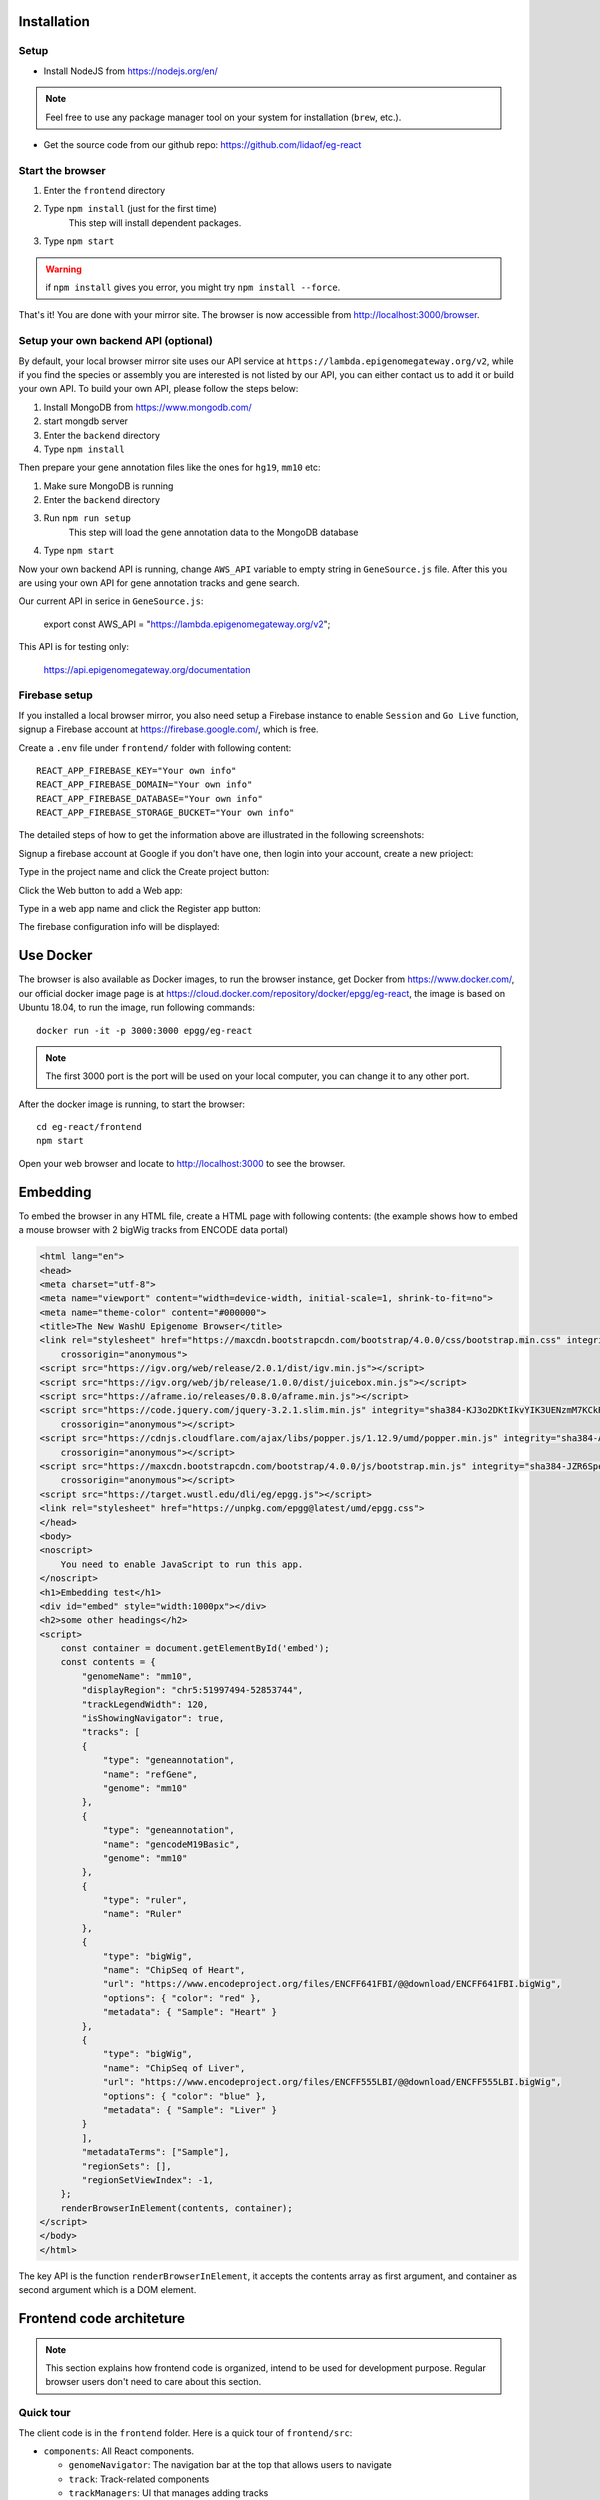 Installation
============

Setup
-----

* Install NodeJS from https://nodejs.org/en/

.. note:: Feel free to use any package manager tool on your system for installation (``brew``\ , etc.).

* Get the source code from our github repo: https://github.com/lidaof/eg-react

Start the browser
-----------------

#. Enter the ``frontend`` directory
#. Type ``npm install`` (just for the first time)
    This step will install dependent packages.
#. Type ``npm start``

.. warning:: if ``npm install`` gives you error, you might try ``npm install --force``.

That's it! You are done with your mirror site.
The browser is now accessible from http://localhost:3000/browser.

Setup your own backend API (optional)
-------------------------------------

By default, your local browser mirror site uses our API service at ``https://lambda.epigenomegateway.org/v2``,
while if you find the species or assembly you are interested is not listed by our API, you can either contact us to add
it or build your own API. To build your own API, please follow the steps below:

#. Install MongoDB from https://www.mongodb.com/
#. start mongdb server
#. Enter the ``backend`` directory
#. Type ``npm install``

Then prepare your gene annotation files like the ones for ``hg19``, ``mm10`` etc:

#. Make sure MongoDB is running
#. Enter the ``backend`` directory
#. Run ``npm run setup``
    This step will load the gene annotation data to the MongoDB database
#. Type ``npm start``

Now your own backend API is running, change ``AWS_API`` variable to empty string in ``GeneSource.js`` file.
After this you are using your own API for gene annotation tracks and gene search.

Our current API in serice in ``GeneSource.js``:

    export const AWS_API = "https://lambda.epigenomegateway.org/v2";

This API is for testing only:

    https://api.epigenomegateway.org/documentation

.. _Firebase_setup:

Firebase setup
--------------

If you installed a local browser mirror, you also need setup a Firebase instance to enable ``Session`` and ``Go Live``
function, signup a Firebase account at https://firebase.google.com/, which is free.

Create a ``.env`` file under ``frontend/`` folder with following content::

    REACT_APP_FIREBASE_KEY="Your own info"
    REACT_APP_FIREBASE_DOMAIN="Your own info"
    REACT_APP_FIREBASE_DATABASE="Your own info"
    REACT_APP_FIREBASE_STORAGE_BUCKET="Your own info"

The detailed steps of how to get the information above are illustrated in the following screenshots:

Signup a firebase account at Google if you don't have one, then login into your account, create a new prioject:

.. image:: _static/fire1.png

Type in the project name and click the Create project button:

.. image:: _static/fire2.png

Click the Web button to add a Web app:

.. image:: _static/fire3.png

Type in a web app name and click the Register app button:

.. image:: _static/fire4.png

The firebase configuration info will be displayed:

.. image:: _static/fire5.png

Use Docker
==========

The browser is also available as Docker images, to run the browser instance,
get Docker from https://www.docker.com/, our official docker image page is
at https://cloud.docker.com/repository/docker/epgg/eg-react, the image is based
on Ubuntu 18.04, to run the image, run following commands::

    docker run -it -p 3000:3000 epgg/eg-react

.. note:: The first 3000 port is the port will be used on your local computer, you can
          change it to any other port.

After the docker image is running, to start the browser::

    cd eg-react/frontend
    npm start

Open your web browser and locate to http://localhost:3000 to see the browser.

Embedding
=========

To embed the browser in any HTML file, create a HTML page with following contents: (the example shows how to embed a mouse browser with 2 bigWig tracks from ENCODE data portal)

.. code-block:: html

    <html lang="en">
    <head>
    <meta charset="utf-8">
    <meta name="viewport" content="width=device-width, initial-scale=1, shrink-to-fit=no">
    <meta name="theme-color" content="#000000">
    <title>The New WashU Epigenome Browser</title>
    <link rel="stylesheet" href="https://maxcdn.bootstrapcdn.com/bootstrap/4.0.0/css/bootstrap.min.css" integrity="sha384-Gn5384xqQ1aoWXA+058RXPxPg6fy4IWvTNh0E263XmFcJlSAwiGgFAW/dAiS6JXm"
        crossorigin="anonymous">
    <script src="https://igv.org/web/release/2.0.1/dist/igv.min.js"></script> 
    <script src="https://igv.org/web/jb/release/1.0.0/dist/juicebox.min.js"></script> 
    <script src="https://aframe.io/releases/0.8.0/aframe.min.js"></script> 
    <script src="https://code.jquery.com/jquery-3.2.1.slim.min.js" integrity="sha384-KJ3o2DKtIkvYIK3UENzmM7KCkRr/rE9/Qpg6aAZGJwFDMVNA/GpGFF93hXpG5KkN"
        crossorigin="anonymous"></script> 
    <script src="https://cdnjs.cloudflare.com/ajax/libs/popper.js/1.12.9/umd/popper.min.js" integrity="sha384-ApNbgh9B+Y1QKtv3Rn7W3mgPxhU9K/ScQsAP7hUibX39j7fakFPskvXusvfa0b4Q"
        crossorigin="anonymous"></script> 
    <script src="https://maxcdn.bootstrapcdn.com/bootstrap/4.0.0/js/bootstrap.min.js" integrity="sha384-JZR6Spejh4U02d8jOt6vLEHfe/JQGiRRSQQxSfFWpi1MquVdAyjUar5+76PVCmYl"
        crossorigin="anonymous"></script> 
    <script src="https://target.wustl.edu/dli/eg/epgg.js"></script>
    <link rel="stylesheet" href="https://unpkg.com/epgg@latest/umd/epgg.css">
    </head>
    <body>
    <noscript>
        You need to enable JavaScript to run this app.
    </noscript>
    <h1>Embedding test</h1>
    <div id="embed" style="width:1000px"></div>
    <h2>some other headings</h2>
    <script>
        const container = document.getElementById('embed');
        const contents = { 
            "genomeName": "mm10", 
            "displayRegion": "chr5:51997494-52853744",
            "trackLegendWidth": 120, 
            "isShowingNavigator": true,
            "tracks": [
            { 
                "type": "geneannotation", 
                "name": "refGene", 
                "genome": "mm10"
            }, 
            { 
                "type": "geneannotation", 
                "name": "gencodeM19Basic", 
                "genome": "mm10"
            }, 
            { 
                "type": "ruler", 
                "name": "Ruler" 
            }, 
            { 
                "type": "bigWig", 
                "name": "ChipSeq of Heart", 
                "url": "https://www.encodeproject.org/files/ENCFF641FBI/@@download/ENCFF641FBI.bigWig", 
                "options": { "color": "red" }, 
                "metadata": { "Sample": "Heart" }
            },
            { 
                "type": "bigWig", 
                "name": "ChipSeq of Liver", 
                "url": "https://www.encodeproject.org/files/ENCFF555LBI/@@download/ENCFF555LBI.bigWig", 
                "options": { "color": "blue" }, 
                "metadata": { "Sample": "Liver" }
            }
            ], 
            "metadataTerms": ["Sample"], 
            "regionSets": [], 
            "regionSetViewIndex": -1, 
        };
        renderBrowserInElement(contents, container);
    </script> 
    </body>
    </html>

The key API is the function ``renderBrowserInElement``, it accepts the contents array as first argument, and container as second argument which is a DOM element.

Frontend code architeture
==========================

.. note:: This section explains how frontend code is organized, intend to be used for development purpose.
          Regular browser users don't need to care about this section.

Quick tour
----------

The client code is in the ``frontend`` folder.  Here is a quick tour of ``frontend/src``\ :

* ``components``\ : All React components.

  * ``genomeNavigator``\ : The navigation bar at the top that allows users to navigate
  * ``track``\ : Track-related components
  * ``trackManagers``\ : UI that manages adding tracks

* ``dataSources``\ : API calls, AJAX calls, database connections, etc. that get data to display.
* ``model``\ : Data models.
* ``stories``\ : Stories for Storybook on which unit tests depend.
* ``vendor``\ : 3rd-party libraries that are not in NPM.

Suggested order of reading
--------------------------

If you plan to understand the app as a whole here is a suggested order to read the code in:

#. ``Feature``\ : A feature or annotation in the genome.
#. ``NavigationContext``\ : A list of ``Feature``\ s  that represent everywhere a user can navigate. If the ``Feature``\ s are
   actually entire chromosomes then the user can effectively navigate the whole genome.
#. ``DisplayedRegionModel``\ : An interval in a ``NavigationContext``\ .
#. ``App``\ : The root component of the app.
#. From ``App``\ , descend into interested components.

Making a new track type
-----------------------

Make a new TrackConfig
^^^^^^^^^^^^^^^^^^^^^^

Make a new class that extends ``TrackConfig``\ or one of its subclasses. This class packages many essential track
characteristics:

* ``getComponent()`` - Gets the component that renders the main visualizer and legend of the track.
* ``getMenuComponents()`` - Specifies context menu items in an array of components. You can choose existing ones
  in the ``contextMenu`` directory or make new ones.
* ``getOptions()`` - The visualizer probably renders with default options like a color. This method returns a plain
  object containing those options.

You do not have to implement these methods immediately as the base ``TrackConfig`` class provides minimal defaults.
Just work on making the browser render *some* temporary placeholder at first.

Specify when to use the TrackConfig
^^^^^^^^^^^^^^^^^^^^^^^^^^^^^^^^^^^

#. Import your new TrackConfig into ``trackConfig/getTrackConfig.js``.
#. Add an appropriate entry to ``TYPE_NAME_TO_SUBTYPE``\ , which maps track type name to track renderer.

Write a new track visualizer component (implement ``getComponent()``\ )
^^^^^^^^^^^^^^^^^^^^^^^^^^^^^^^^^^^^^^^^^^^^^^^^^^^^^^^^^^^^^^^^^^^^^^^^^

#. Make a new component expecting to receive a bunch of props from ``TrackContainer``. ``Track.js`` documents the props
   to expect.
#. If you need data assume it will come through the ``data`` prop. We will add data fetch in the next step.
#. Your new component may ``render`` anything though it is **highly** recommended you render a ``<Track>`` component, if
   not one of the more specialized components like ``<AnnotationTrack>`` or ``<NumericalTrack>``.  Pass *all* track container
   props to these sub-components.
#. In addition to track container props you need to provide certain props to these sub-components, all of which the
   respective files document.

   * For example, ``<Track>`` requires a legend and visualizer element. Use the track container props, which includes
     view region and width, to render a visualizer and pass it to ``<Track>``.

Add data fetch
^^^^^^^^^^^^^^

Available data sources are in the ``dataSources`` folder. If none of them fulfill your needs, write a new class that
fulfills the interface of ``DataSource.js``. More can be found in that file.

How do we give your visualizer data?  `Higher-order components <https://reactjs.org/docs/higher-order-components.html>`_\ !
``track/commonComponents`` contains track-specific HOCs; their names start with ``config-`` or ``with-``.

``configStaticDataSource`` requests a callback that returns a ``DataSource`` and then returns a *function* that wraps React
components.  After you use this function, a component will automatically receive three props ``data``\ , ``isLoading``\ , and
``error``.  These update with the browser's current view region.  In particular, the HOC guarantees synchronization of the
``data`` prop with the current view region if ``isLoading`` is false.

2.  Specify context menu components (implement ``getMenuComponents()``\ )
^^^^^^^^^^^^^^^^^^^^^^^^^^^^^^^^^^^^^^^^^^^^^^^^^^^^^^^^^^^^^^^^^^^^^^^^^^^

Specify context menu items with an array of components. You can choose existing ones in the ``contextMenu`` directory or
make new ones.

* Make sure the method returns Component *classes*\ , not component instances.

3.  Specify default options
^^^^^^^^^^^^^^^^^^^^^^^^^^^

Default option objects look like the ``options`` prop of ``TrackModel`` objects. Context menu items will read these options
if the track model does not specify them. Make sure these options are consistent with the way you are rendering your
track component! The ``configOptionMerging`` HOC should help with that.

Once you have a default options object, call ``setDefaultOptions()`` in the constructor of ``TrackConfig`` to use them.

Performance tips
----------------

Querying the width or height of any element, for example through ``clientWidth`` or ``getBoundingClientRect()``\ is slow.
Such queries take on the order of 2 to 20 ms. While it is fine to do it once or twice, avoid doing it in a loop.
Suppose you aim to plot 500 data points on a SVG and for each point you query the SVG's width. That is already a
second or more of computation -- very noticable to the user!

React (and other) gotchas
-------------------------

* On Macs, control + click is the same as a right click which fires a ``contextmenu`` event. Note that ``click`` events
  do not fire on ``contextmenu`` events. The ``mousedown`` and ``mouseup`` events will still fire though.
* When using native DOM events they take priority over React events. This is because React waits for events to bubble
  to the root component before handling them. This can cause undesirable effects: for example, calling
  ``stopPropagation()`` on a React event will not actually stop native events. This StackOverflow post may also help if you
  have propagation problems: https://stackoverflow.com/questions/24415631/reactjs-syntheticevent-stoppropagation-only-works-with-react-events
* React *always* unmounts components if their parents change type. The ``Reparentable`` component works around this by
  using app-unique IDs, but it can cause side effects with React's native events. Use with care.
* Webpack does not support circular dependencies, and while compilation may be successful, an import may resolve as
  ``undefined`` at runtime.

Lessons trying to refactor into WebWorkers
------------------------------------------

#. Data fetch and track display options are intimately related. For example, what if someone wants HiC data and
   selects the 5KB resolution option?
#. Thus, for each track type, we have one object that gets the track component, default rendering options, and data
   fetch/processing.
#. Webpack hangs forever if it encounters a cyclic dependency involving a webworker.
#. The code as in (2) causes a cyclic depdendency. This cycle is [config object] --> [data source] --> [worker] -->
   [track config deserializer] --> [config object]
#. We cannot have our cake and eat it too.

Unfortunately, this means we cannot pipeline all expensive computation in worker context, while also ensuring track
component and data source live in the same place.
